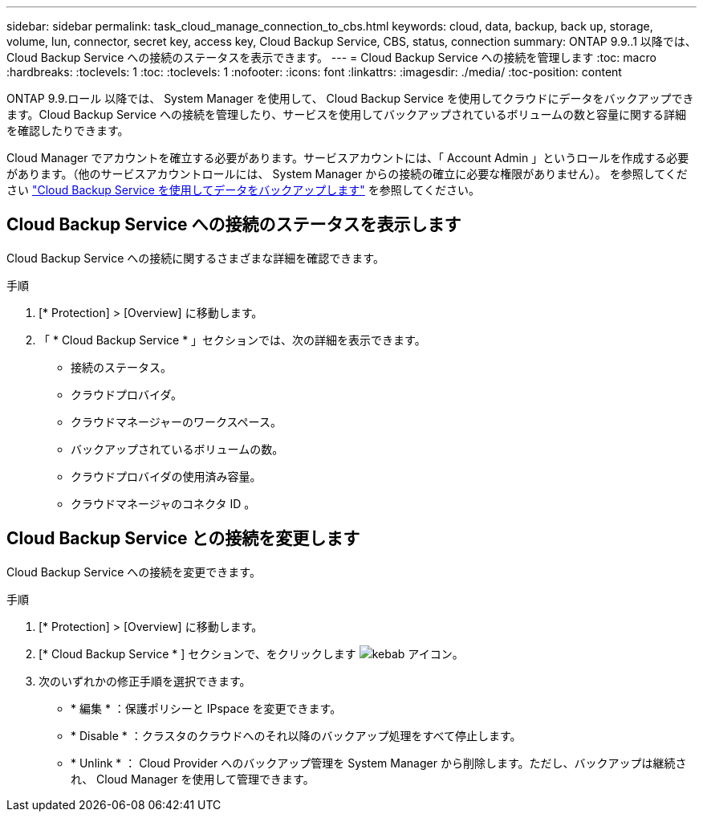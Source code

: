 ---
sidebar: sidebar 
permalink: task_cloud_manage_connection_to_cbs.html 
keywords: cloud, data, backup, back up, storage, volume, lun, connector, secret key, access key, Cloud Backup Service, CBS, status, connection 
summary: ONTAP 9.9..1 以降では、 Cloud Backup Service への接続のステータスを表示できます。 
---
= Cloud Backup Service への接続を管理します
:toc: macro
:hardbreaks:
:toclevels: 1
:toc: 
:toclevels: 1
:nofooter: 
:icons: font
:linkattrs: 
:imagesdir: ./media/
:toc-position: content


[role="lead"]
ONTAP 9.9.ロール 以降では、 System Manager を使用して、 Cloud Backup Service を使用してクラウドにデータをバックアップできます。Cloud Backup Service への接続を管理したり、サービスを使用してバックアップされているボリュームの数と容量に関する詳細を確認したりできます。

Cloud Manager でアカウントを確立する必要があります。サービスアカウントには、「 Account Admin 」というロールを作成する必要があります。（他のサービスアカウントロールには、 System Manager からの接続の確立に必要な権限がありません）。 を参照してください link:task_cloud_backup_data_using_cbs.html["Cloud Backup Service を使用してデータをバックアップします"] を参照してください。



== Cloud Backup Service への接続のステータスを表示します

Cloud Backup Service への接続に関するさまざまな詳細を確認できます。

.手順
. [* Protection] > [Overview] に移動します。
. 「 * Cloud Backup Service * 」セクションでは、次の詳細を表示できます。
+
** 接続のステータス。
** クラウドプロバイダ。
** クラウドマネージャーのワークスペース。
** バックアップされているボリュームの数。
** クラウドプロバイダの使用済み容量。
** クラウドマネージャのコネクタ ID 。






== Cloud Backup Service との接続を変更します

Cloud Backup Service への接続を変更できます。

.手順
. [* Protection] > [Overview] に移動します。
. [* Cloud Backup Service * ] セクションで、をクリックします image:icon_kabob.gif["kebab アイコン"]。
. 次のいずれかの修正手順を選択できます。
+
** * 編集 * ：保護ポリシーと IPspace を変更できます。
** * Disable * ：クラスタのクラウドへのそれ以降のバックアップ処理をすべて停止します。
** * Unlink * ： Cloud Provider へのバックアップ管理を System Manager から削除します。ただし、バックアップは継続され、 Cloud Manager を使用して管理できます。



